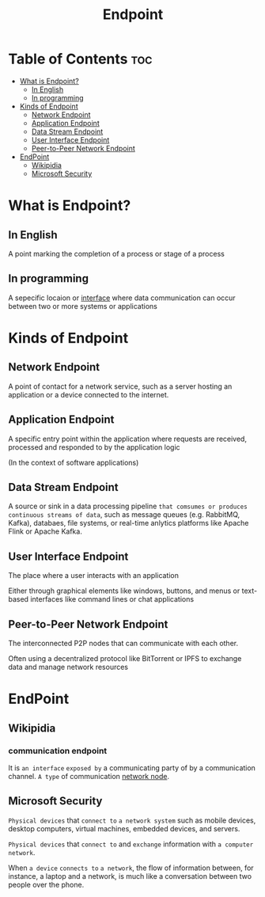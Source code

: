 #+title: Endpoint

* Table of Contents :toc:
- [[#what-is-endpoint][What is Endpoint?]]
  - [[#in-english][In English]]
  - [[#in-programming][In programming]]
- [[#kinds-of-endpoint][Kinds of Endpoint]]
  - [[#network-endpoint][Network Endpoint]]
  - [[#application-endpoint][Application Endpoint]]
  - [[#data-stream-endpoint][Data Stream Endpoint]]
  - [[#user-interface-endpoint][User Interface Endpoint]]
  - [[#peer-to-peer-network-endpoint][Peer-to-Peer Network Endpoint]]
- [[#endpoint][EndPoint]]
  - [[#wikipidia][Wikipidia]]
  - [[#microsoft-security][Microsoft Security]]

* What is Endpoint?
** In English
A point marking the completion of a process or stage of a process

** In programming
A sepecific locaion or [[file:./interface.org][interface]] where data communication can occur between two or more systems or applications

* Kinds of Endpoint

** Network Endpoint
A point of contact for a network service, such as a server hosting an application or a device connected to the internet.

** Application Endpoint
A specific entry point within the application where requests are received, processed and responded to by the application logic

(In the context of software applications)

** Data Stream Endpoint
A source or sink in a data processing pipeline =that comsumes or produces continuous streams of data=, such as message queues (e.g. RabbitMQ, Kafka), databaes, file systems, or real-time anlytics platforms like Apache Flink or Apache Kafka.

** User Interface Endpoint
The place where a user interacts with an application

Either through graphical elements like windows, buttons, and menus or text-based interfaces like command lines or chat applications

** Peer-to-Peer Network Endpoint
The interconnected P2P nodes that can communicate with each other.

Often using a decentralized protocol like BitTorrent or IPFS to exchange data and manage network resources


* EndPoint
** Wikipidia
*** communication endpoint
It is ~an interface~ =exposed by= a communicating party of by a communication channel.
~A type~ of communication [[file:./node.org][network node]].

** Microsoft Security
~Physical devices~ that =connect to= ~a network system~ such as mobile devices, desktop computers, virtual machines, embedded devices, and servers.

~Physical devices~ that =connect to= and =exchange= information with ~a computer network~.

When ~a device~ =connects to= ~a network~, the flow of information between, for instance, a laptop and a network, is much like a conversation between two people over the phone.
